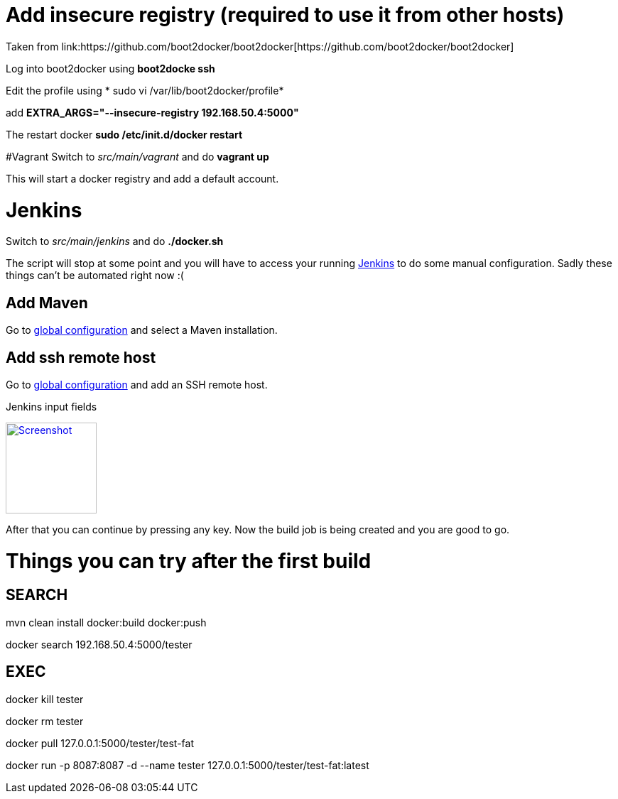 # Add insecure registry (required to use it from other hosts)
Taken from link:https://github.com/boot2docker/boot2docker[https://github.com/boot2docker/boot2docker]

Log into boot2docker using *boot2docke ssh*

Edit the profile using * sudo vi /var/lib/boot2docker/profile*

add *EXTRA_ARGS="--insecure-registry 192.168.50.4:5000"*

The restart docker *sudo /etc/init.d/docker restart*

#Vagrant
Switch to _src/main/vagrant_ and do *vagrant up*

This will start a docker registry and add a default account.

# Jenkins
Switch to _src/main/jenkins_ and do *./docker.sh*

The script will stop at some point and you will have to access your running link:http://192.168.59.103:8080/[Jenkins] to
do some manual configuration. Sadly these things can't be automated right now :(

## Add Maven
Go to link:http://192.168.59.103:8080/configure[global configuration] and select a Maven installation.

## Add ssh remote host
Go to link:http://192.168.59.103:8080/configure[global configuration] and add an SSH remote host.

.Jenkins input fields
image:ssh-config.png[
"Screenshot",width=128,
link="ssh-config.png"]

After that you can continue by pressing any key. Now the build job is being created and you are good to go.


# Things you can try after the first build

## SEARCH

mvn clean install docker:build docker:push

docker search 192.168.50.4:5000/tester

## EXEC

docker kill tester

docker rm tester

docker pull 127.0.0.1:5000/tester/test-fat

docker run -p 8087:8087 -d --name tester 127.0.0.1:5000/tester/test-fat:latest

